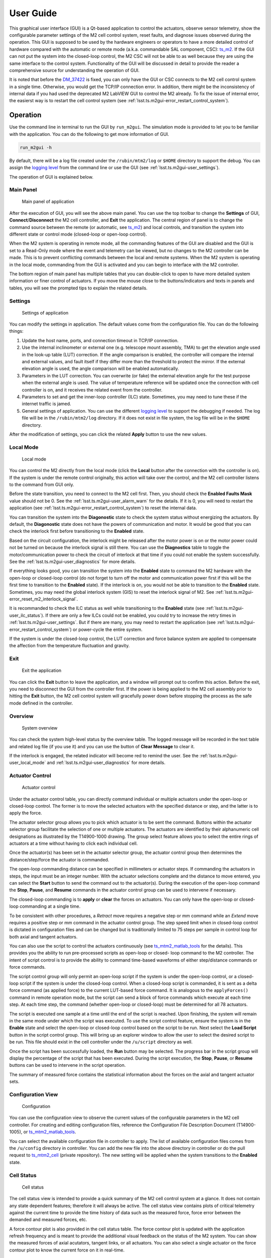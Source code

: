 .. _User_Guide:

################
User Guide
################

This graphical user interface (GUI) is a Qt-based application to control the actuators, observe sensor telemetry, show the configurable parameter settings of the M2 cell control system, reset faults, and diagnose issues observed during the operation.
This GUI is supposed to be used by the hardware engineers or operators to have a more detailed control of hardware compared with the automatic or remote mode (a.k.a. commandable SAL component, CSC): `ts_m2 <https://ts-m2.lsst.io/>`_.
If the GUI can not put the system into the closed-loop control, the M2 CSC will not be able to as well because they are using the same interface to the control system.
Functionality of the GUI will be discussed in detail to provide the reader a comprehensive source for understanding the operation of GUI.

It is noted that before the `DM_37422 <https://jira.lsstcorp.org/browse/DM-37422>`_ is fixed, you can only have the GUI or CSC connects to the M2 cell control system in a single time.
Otherwise, you would get the TCP/IP connection error.
In addition, there might be the inconsistency of internal data if you had used the deprecated M2 LabVIEW GUI to control the M2 already.
To fix the issue of internal error, the easierst way is to restart the cell control system (see :ref:`lsst.ts.m2gui-error_restart_control_system`).

.. _Operation:

Operation
============

Use the command line in terminal to run the GUI by ``run_m2gui``.
The simulation mode is provided to let you to be familiar with the application.
You can do the following to get more information of GUI.

.. code:: bash

    run_m2gui -h

By default, there will be a log file created under the ``/rubin/mtm2/log`` or ``$HOME`` directory to support the debug.
You can assign the `logging level <https://docs.python.org/3/library/logging.html#logging-levels>`_ from the command line or use the GUI (see :ref:`lsst.ts.m2gui-user_settings`).

The operation of GUI is explained below.

.. _lsst.ts.m2gui-user_main_panel:

Main Panel
----------

.. figure:: ../screenshot/main_panel.png
  :width: 250

  Main panel of application

After the execution of GUI, you will see the above main panel.
You can use the top toolbar to change the **Settings** of GUI, **Connect**/**Disconnect** the M2 cell controller, and **Exit** the application.
The central region of panel is to change the command source between the remote (or automatic, see `ts_m2 <https://ts-m2.lsst.io/>`_) and local controls, and transition the system into different state or control mode (closed-loop or open-loop control).

When the M2 system is operating in remote mode, all the commanding features of the GUI are disabled and the GUI is set to a Read-Only mode where the event and telemetry can be viewed, but no changes to the M2 controller can be made.
This is to prevent conflicting commands between the local and remote systems.
When the M2 system is operating in the local mode, commanding from the GUI is activated and you can begin to interface with the M2 controller.

The bottom region of main panel has multiple tables that you can double-click to open to have more detailed system information or finer control of actuators.
If you move the mouse close to the buttons/indicators and texts in panels and tables, you will see the prompted tips to explain the related details.

.. _lsst.ts.m2gui-user_settings:

Settings
--------

.. figure:: ../screenshot/settings.png
  :width: 550

  Settings of application

You can modify the settings in application.
The default values come from the configuration file.
You can do the following things:

#. Update the host name, ports, and connection timeout in TCP/IP connection.

#. Use the internal inclinometer or external one (e.g. telescope mount assembly, TMA) to get the elevation angle used in the look-up table (LUT) correction. If the angle comparison is enabled, the controller will compare the internal and external values, and fault itself if they differ more than the threshold to protect the mirror. If the external elevation angle is used, the angle comparison will be enabled automatically.

#. Parameters in the LUT correction. You can overwrite (or fake) the external elevation angle for the test purpose when the external angle is used. The value of temperature reference will be updated once the connection with cell controller is on, and it receives the related event from the controller.

#. Parameters to set and get the inner-loop controller (ILC) state. Sometimes, you may need to tune these if the internet traffic is jamed.

#. General settings of application. You can use the different `logging level <https://docs.python.org/3/library/logging.html#logging-levels>`_ to support the debugging if needed. The log file will be in the ``/rubin/mtm2/log`` directory. If it does not exist in file system, the log file will be in the ``$HOME`` directory.

After the modification of settings, you can click the related **Apply** button to use the new values.

.. _lsst.ts.m2gui-user_local_mode:

Local Mode
----------

.. figure:: ../screenshot/local_mode.png
  :width: 250

  Local mode

You can control the M2 directly from the local mode (click the **Local** button after the connection with the controller is on).
If the system is under the remote control originally, this action will take over the control, and the M2 cell controller listens to the command from GUI only.

Before the state transition, you need to connect to the M2 cell first.
Then, you should check the **Enabled Faults Mask** value should not be 0.
See the :ref:`lsst.ts.m2gui-user_alarm_warn` for the details.
If it is 0, you will need to restart the application (see :ref:`lsst.ts.m2gui-error_restart_control_system`) to reset the internal data.

You can transition the system into the **Diagonostic** state to check the system status without energizing the actuators.
By default, the **Diagonostic** state does not have the powers of communication and motor.
It would be good that you can check the interlock first before transitioning to the **Enabled** state.

Based on the circuit configuration, the interlock might be released after the motor power is on or the motor power could not be turned on because the interlock signal is still there.
You can use the **Diagnostics** table to toggle the motor/communication power to check the circuit of interlock at that time if you could not enable the system successfully.
See the :ref:`lsst.ts.m2gui-user_diagnostics` for more details.

If everything looks good, you can transition the system into the **Enabled** state to command the M2 hardware with the open-loop or closed-loop control (do not forget to turn off the motor and communication power first if this will be the first time to transition to the **Enabled** state).
If the interlock is on, you would not be able to transition to the **Enabled** state.
Sometimes, you may need the global interlock system (GIS) to reset the interlock signal of M2.
See :ref:`lsst.ts.m2gui-error_reset_m2_interlock_signal`.

It is recommanded to check the ILC status as well while transitioning to the **Enabled** state (see :ref:`lsst.ts.m2gui-user_ilc_status`).
If there are only a few ILCs could not be enabled, you could try to increase the retry times in :ref:`lsst.ts.m2gui-user_settings`.
But if there are many, you may need to restart the application (see :ref:`lsst.ts.m2gui-error_restart_control_system`) or power-cycle the entire system.

If the system is under the closed-loop control, the LUT correction and force balance system are applied to compensate the affection from the temperature fluctuation and gravity.

.. _lsst.ts.m2gui-user_exit:

Exit
----

.. figure:: ../screenshot/exit.png
  :width: 250

  Exit the application

You can click the **Exit** button to leave the application, and a window will prompt out to confirm this action.
Before the exit, you need to disconnect the GUI from the controller first.
If the power is being applied to the M2 cell assembly prior to hitting the **Exit** button, the M2 cell control system will gracefully power down before stopping the process as the safe mode defined in the controller.

.. _lsst.ts.m2gui-user_overview:

Overview
--------

.. figure:: ../screenshot/overview.png
  :width: 200

  System overview

You can check the system high-level status by the overview table.
The logged message will be recorded in the text table and related log file (if you use it) and you can use the button of **Clear Message** to clear it.

If the interlock is engaged, the related indicator will become red to remind the user.
See the :ref:`lsst.ts.m2gui-user_local_mode` and :ref:`lsst.ts.m2gui-user_diagnostics` for more details.

.. _lsst.ts.m2gui-user_actuator_control:

Actuator Control
----------------

.. figure:: ../screenshot/actuator_control.png
  :width: 550

  Actuator control

Under the actuator control table, you can directly command individual or multiple actuators under the open-loop or closed-loop control.
The former is to move the selected actuators with the specified distance or step, and the latter is to apply the force.

The actuator selector group allows you to pick which actuator is to be sent the command.
Buttons within the actuator selector group facilitate the selection of one or multiple actuators.
The actuators are identified by their alphanumeric cell designations as illustrated by the T14900-1000 drawing.
The group select feature allows you to select the entire rings of actuators at a time without having to click each individual cell.

Once the actuator(s) has been set in the actuator selector group, the actuator control group then determines the distance/step/force the actuator is commanded.

The open-loop commanding distance can be specified in millimeters or actuator steps.
If commanding the actuators in steps, the input must be an integer number.
With the actuator selections complete and the distance to move entered, you can select the **Start** button to send the command out to the actuator(s).
During the execution of the open-loop command the **Stop**, **Pause**, and **Resume** commands in the actuator control group can be used to intervene if necessary.

The closed-loop commanding is to **apply** or **clear** the forces on actuators.
You can only have the open-loop or closed-loop commanding at a single time.

To be consistent with other procedures, a *Retract* move requires a negative step or mm command while an *Extend* move requires a positive step or mm command in the actuator control group.
The step speed limit when in closed-loop control is dictated in configuration files and can be changed but is traditionally limited to 75 steps per sample in control loop for both axial and tangent actuators.

You can also use the script to control the actuators continuously (see `ts_mtm2_matlab_tools <https://github.com/lsst-ts/ts_mtm2_matlab_tools>`_ for the details).
This provides you the ability to run pre-processed scripts as open-loop or closed- loop command to the M2 controller.
The intent of script control is to provide the ability to command time-based waveforms of either step/distance commands or force commands.

The script control group will only permit an open-loop script if the system is under the open-loop control, or a closed-loop script if the system is under the closed-loop control.
When a closed-loop script is commanded, it is sent as a delta force command (as applied force) to the current LUT-based force command.
It is analogous to the ``applyForces()`` command in remote operation mode, but the script can send a block of force commands which execute at each time step.
At each time step, the command (whether open-loop or closed-loop) must be determined for all 78 actuators.

The script is executed one sample at a time until the end of the script is reached.
Upon finishing, the system will remain in the same mode under which the script was executed.
To use the script control feature, ensure the system is in the **Enable** state and select the open-loop or closed-loop control based on the script to be run.
Next select the **Load Script** button in the script control group.
This will bring up an explorer window to allow the user to select the desired script to be run.
This file should exist in the cell controller under the ``/u/script`` directory as well.

Once the script has been successfully loaded, the **Run** button may be selected.
The progress bar in the script group will display the percentage of the script that has been executed.
During the script execution, the **Stop**, **Pause**, or **Resume** buttons can be used to intervene in the script operation.

The summary of measured force contains the statistical information about the forces on the axial and tangent actuator sets.

.. _lsst.ts.m2gui-user_configuration_view:

Configuration View
------------------

.. figure:: ../screenshot/configuration_view.png
  :width: 550

  Configuration

You can use the configuration view to observe the current values of the configurable parameters in the M2 cell controller.
For creating and editing configuration files, reference the Configuration File Description Document (T14900-1005), or `ts_mtm2_matlab_tools <https://github.com/lsst-ts/ts_mtm2_matlab_tools>`_.

You can select the available configuration file in controller to apply.
The list of available configuration files comes from the ``/u/config`` directory in controller.
You can add the new file into the above directory in controller or do the pull request to `ts_mtm2_cell <https://github.com/lsst-ts/ts_mtm2_cell>`_ (private repository).
The new setting will be applied when the system transitions to the **Enabled** state.

.. _lsst.ts.m2gui-user_cell_status:

Cell Status
-----------

.. figure:: ../screenshot/cell_status.png
  :width: 550

  Cell status

The cell status view is intended to provide a quick summary of the M2 cell control system at a glance.
It does not contain any state dependent features; therefore it will always be active.
The cell status view contains plots of critical telemetry against the current time to provide the time history of data such as the measured force, force error between the demanded and measured forces, etc.

A force contour plot is also provided in the cell status table.
The force contour plot is updated with the application refresh frequency and is meant to provide the additional visual feedback on the status of the M2 system.
You can show the measured forces of axial acutators, tangent links, or all actuators.
You can also select a single actuator on the force contour plot to know the current force on it in real-time.

.. _lsst.ts.m2gui-user_utility_view:

Utility View
------------

.. figure:: ../screenshot/utility_view.png
  :width: 550

  Utility status

The utility view allows you to observe auxiliary sensor feedback from the cell and interface with some low-level system commands.
It is divided up into the power, elevation angle, breaker, temperature, and displacement sensor groups.

The power groups display the current status of the communication and motor power supplies.
The voltage and current are displayed for both.
The state of power system (see `PowerSystemState <https://github.com/lsst-ts/ts_xml/blob/develop/python/lsst/ts/xml/enums/MTM2.py>`_) in controller is shown as well.

The elevation angle group provides the internal raw elevation angle and the processed (or calibrated) value.
The processed value is used in the LUT correction.
These two angles have the different coordinate systems.
The received external elevation angle is shown here as well, which should have the same coordinate system as the processed inclinomemter angle.
If the processed and received elevation angles differ too much, the system might fault itself to protect the mirror.
You can use the setting table to adjust the related parameters in comparison.

The breaker groups show the current status of the individual breakers on the power supply lines to the cell.
Buttons are available to reset the breakers for the motor or communications power lines independently.

The temperatures group is separated into the cell internal temperatures and the mirror temperatures.
The cell internal temperatures monitor the intake and exhaust of the cooling system in the cell.
The mirror temperatures indicate the temperatures sensed at the discrete locations on the back of the mirror.
Reference the T14901-1000 drawing for mapping the indices to physical locations on the back of the M2 mirror.

The displacement sensors display the current telemetry reported by all 12 displacement sensors.
An orthogonal pair of displacement sensors exist at each tangent pad location.
They are used to calculate the rigid body position at :ref:`lsst.ts.m2gui-user_rigid_body_position`.

.. _lsst.ts.m2gui-user_rigid_body_position:

Rigid Body Position
-------------------

.. figure:: ../screenshot/rigid_body_position.png
  :width: 550

  Rigid body

The rigid body position table provides you the ability to adjust and view the current rigid body position of the M2 mirror.
Following the protocol of the M2 interface communication document (ICD), the rigid body position group will only accept commands when the system is in the **Enabled** state and closed-loop control.
When the system is not in the states as specified, the rigid body position table can still be used to view the current rigid body position of the M2 mirror.
All coordinates reference the optical coordinate system provided in LTS-136.
The positions based on the hardpoints and displacement sensors are provided for the comparison.

The **Move with Offset Relative to Current Position** group sends a relative six degree of freedom command to the mirror to jog it with respect to its current position.
Enter the desired six degree of freedom relative command in the input boxes and select the **Jog** button to send the commands to the controller.
Once complete, the change will be reflected in the **Current Position Relative to Home** group.

The **Move to Position Relative to Home** group allows the user to enter an absolute six degree of freedom position to command to the mirror.
The absolute position is relative to the home position.

The rigid body position table also allows you to use the current position of the mirror to set the home position.
By selecting the **Set Home** button, the current position is written into the M2 cell controller as the new home position and now all absolute positions are relative to this new home position.
A **Home** position must be set prior to using any absolute position moves.
A reasonable (near midstroke of all actuators) **Home** position was set prior to shipment but can be rewritten any time.
Since most of the internal calculation is based on this **Home** position, do not set the new **Home** position unless you know what you are doing.

Selecting the **Go To Home** button will drive the mirror from its current position to the saved **Home** position.
Using the **Move to Position Relative to Home** group and entering all zeros for each degree of freedom is equivalent to selecting the **Go To Home** button.
Current position can be saved by using the **Save Position** button.
You need to modify the configuration file (`home_position <https://github.com/lsst-ts/ts_mtm2_cell/blob/develop/config/home_position.xml>`_) in controller to use the new saved position file as **Home** by default.

.. _lsst.ts.m2gui-user_detailed_force:

Detailed Force
-------------------

.. figure:: ../screenshot/detailed_force.png
  :width: 550

  Detailed force

The detailed force table is a read-only display of the current forces and displacements of each actuator on the M2.
The selected hardpoints are displayed in the **Hard Points** group to the top of the table.
They are 1-based actuators that support the mirror at a fixed position.
For example, index 6 means the B6 actuator.

The upper selector allows the user to quickly jump to individual sets of actuator rings within the cell.
The unit of displayed force is Newton.
The force values displayed in the force table detail the components of the demanded force as well as the raw measured force from the load cell.

For the hardpoints, the hardpoint correction and force error should be 0.
For non-hardpoint actuators, the force errors should be the difference between the demanded and measured forces.

.. _lsst.ts.m2gui-user_diagnostics:

Diagnostics
-----------

.. figure:: ../screenshot/diagnostics.png
  :width: 550

  Diagnostics

The diagnostics table provides further lower level interfaces within the cell.
This table is available for observation any time during the operation of the M2 but the input buttons are only valid when the controller is in the **Diagnostic** state.
When in the **Diagnostic** state, you can command individual binary signals to the cell regarding breaker resets, individual power supply controls, or interlock (see the **Digital Output Controls** group).

The diagnostic table provides telemetry feedback on the individual power supplies in both the calibrated and raw forms.
In addition, the diagnostics view contains the real-time telemetry of the tangent load cell fault monitoring as well as the raw and calibrated power telemetry for the motor and communications power buses.

The groups of tangent weight error, tangent error, and tangent force error are used to judge the glass safety.
When the mouse is closed to the field in groups (for example, **Total Weight Error**), the threshold of each field will be shown.
If any value is equal or higher than the threshold, the system will shutdown the motor power and transition to the **Diagnostic** state to protect the mirror.

It is noted that only when the D2 (digital output) and D31 (digital input) indicators are green, the interlock is disengaged.

The diagnostics table also contains a button to reboot the cell controller.

.. _lsst.ts.m2gui-user_alarm_warn:

Alarms/Warnings
---------------

.. figure:: ../screenshot/alarm_warn.png
  :width: 550

  Alarms and warnings

The alarms/warnings table provides the detailed feedback on the current faults and warnings state of the controller.
This table lists all possible faults and warnings that are evaluated via the M2 cell control software.
Selecting one of the faults allows you to see the additional details and characteristics of the fault or warning condition.

During operation, if a fault is present, the fault row will highlight in red, or yellow for a warning.
The alarms/warnings table contains the user input to manually reset the faults/warnings.

The **Summary Faults Status** and **Enabled Faults Mask** are shown in the table.
The former summarizes the current faults in controller as a 64-bits value, and you can see the details in `error_code <https://github.com/lsst-ts/ts_config_mttcs/blob/develop/MTM2/v2/error_code.tsv>`_.
The latter gives the current faults mask in controller as a 64-bits value, and it should not be zero.
Otherwise, something might be wrong in the controller.
If any error code is bypassed in the control loop, this mask will reflect the change.

You can bypass the error codes or reset the fault mask.
To bypass the error codes, you need to select the error codes to bypass first.
Then, click the **Bypass Selected Errors** button, and the GUI will prompt a small window to let you confirm.
Do not do this unless you know what you are doing.
You can click the **Reset Enabled Faults Mask** button to remove all the bypassed error codes.

The **Reset All Items** button resets all faults and if the fault condition has been removed, the fault will clear and the red highlighted row(s) will be removed.
You can always try to reset all errors to remove the out-of-date signals.

In some cases, you may want to use the button of **Enable Open-Loop Max Limits** to allow an increased force range to move some specific actuators back to safer positions.
This can only be done under the open-loop control, and it will be reset back a smaller force range after the system transitions to the closed-loop control.

You can click the **Show Limit Switch Status** button to check the limit switch status that is explained in the following section: :ref:`lsst.ts.m2gui-user_limit_switch_status`.

.. _lsst.ts.m2gui-user_limit_switch_status:

Limit Switch Status
--------------------

.. figure:: ../screenshot/limit_switch_status.png
  :width: 450

  Limit switch status

The limit switch status are displayed via indicators for each actuator.
The retract and extend limit switches are displayed in individual columns.

The green color means normal.
If the actuator's force is close or over the software limit, the indicator will be yellow as a warning.
When the hardware limit switch is triggered, the color will become red.
Any triggering of limit switch status will block the system to transition into the **Enabled** state.

.. _lsst.ts.m2gui-user_ilc_status:

Inner-Loop Controller (ILC) Status
----------------------------------

.. figure:: ../screenshot/ilc_status.png
  :width: 550

  ILC status

The ILC status table provides the detailed mode of each ILC with the ModBUS ID.
There are 84 ILCs: 72 for the axial actuators, 6 for the tangent links, and 6 for the inclinomemter/temperature/displacement sensors.
Please note that the actuator ILC and sensor ILC have different state machines.

For the actuator ILC, the state machine starts in the **Standby** state, transitions to **Disable** state, and then **Enable** state.
For the sensor ILC, the **Standby** state transitions to the **Enabled** state directly without the **Disabled** state in between.
Both state machines transition to the **Fault** state when the fault happens.
See the document of **MODBUS Protocol Interface Control Document for M2 Support System** for more details.

Only when all ILCs are enabled, the system can transition to the **Enabled** state.

.. _lsst.ts.m2gui-user_net_force_moment:

Net Force/Moment
----------------

.. figure:: ../screenshot/net_force_moment.png
  :width: 150

  Net force and moment

This table shows the net force and moment of the M2 system.
There are two groups.
One is based on the measured forces of all actuators.
The other one is based on the hardpoint correction of all actuators.
The values based on the hardpoint correction should be small.
Otherwise, something might be wrong in the operation.
You can click the **Show Realtime Data** button to show the data in real-time: :ref:`lsst.ts.m2gui-user_net_force_moment_realtime`.

.. _lsst.ts.m2gui-user_net_force_moment_realtime:

Net Force/Moment in Real-Time
------------------------------

.. figure:: ../screenshot/net_force_moment_realtime.png
  :width: 550

  Net force and moment in real-time

This table shows the net force and moment in real-time.
The first row is the forces in x, y, and z directions.
The second row is the moments in x, y, and z directions.
